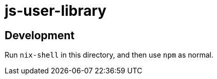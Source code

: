 = js-user-library

== Development

Run `nix-shell` in this directory, and then use `npm` as normal.
